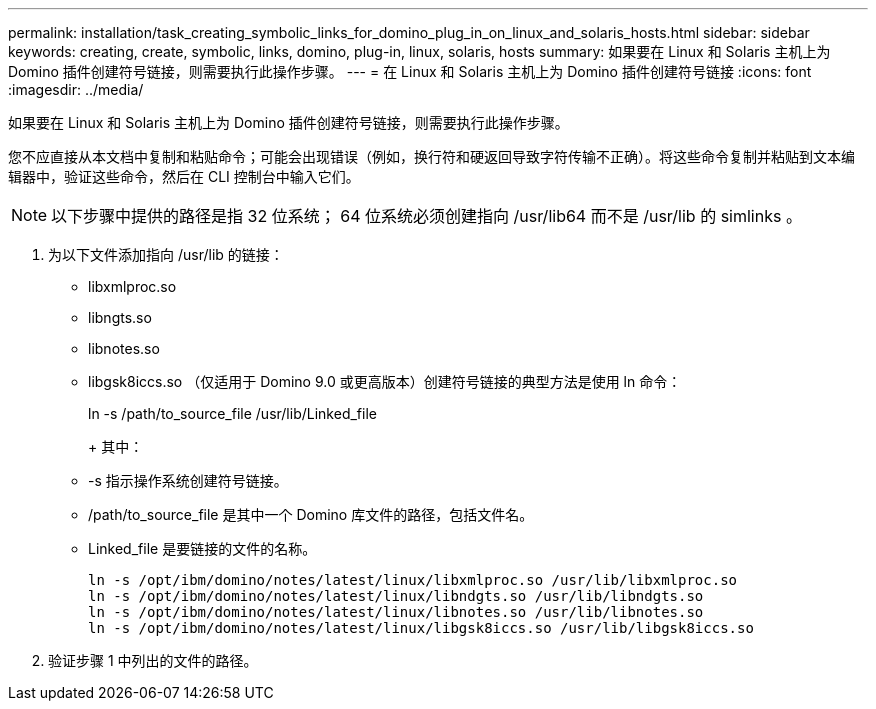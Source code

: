 ---
permalink: installation/task_creating_symbolic_links_for_domino_plug_in_on_linux_and_solaris_hosts.html 
sidebar: sidebar 
keywords: creating, create, symbolic, links, domino, plug-in, linux, solaris, hosts 
summary: 如果要在 Linux 和 Solaris 主机上为 Domino 插件创建符号链接，则需要执行此操作步骤。 
---
= 在 Linux 和 Solaris 主机上为 Domino 插件创建符号链接
:icons: font
:imagesdir: ../media/


[role="lead"]
如果要在 Linux 和 Solaris 主机上为 Domino 插件创建符号链接，则需要执行此操作步骤。

您不应直接从本文档中复制和粘贴命令；可能会出现错误（例如，换行符和硬返回导致字符传输不正确）。将这些命令复制并粘贴到文本编辑器中，验证这些命令，然后在 CLI 控制台中输入它们。


NOTE: 以下步骤中提供的路径是指 32 位系统； 64 位系统必须创建指向 /usr/lib64 而不是 /usr/lib 的 simlinks 。

. 为以下文件添加指向 /usr/lib 的链接：
+
** libxmlproc.so
** libngts.so
** libnotes.so
** libgsk8iccs.so （仅适用于 Domino 9.0 或更高版本）创建符号链接的典型方法是使用 ln 命令：


+
ln -s /path/to_source_file /usr/lib/Linked_file

+
+ 其中：

+
** -s 指示操作系统创建符号链接。
** /path/to_source_file 是其中一个 Domino 库文件的路径，包括文件名。
** Linked_file 是要链接的文件的名称。
+
[listing]
----
ln -s /opt/ibm/domino/notes/latest/linux/libxmlproc.so /usr/lib/libxmlproc.so
ln -s /opt/ibm/domino/notes/latest/linux/libndgts.so /usr/lib/libndgts.so
ln -s /opt/ibm/domino/notes/latest/linux/libnotes.so /usr/lib/libnotes.so
ln -s /opt/ibm/domino/notes/latest/linux/libgsk8iccs.so /usr/lib/libgsk8iccs.so
----


. 验证步骤 1 中列出的文件的路径。

